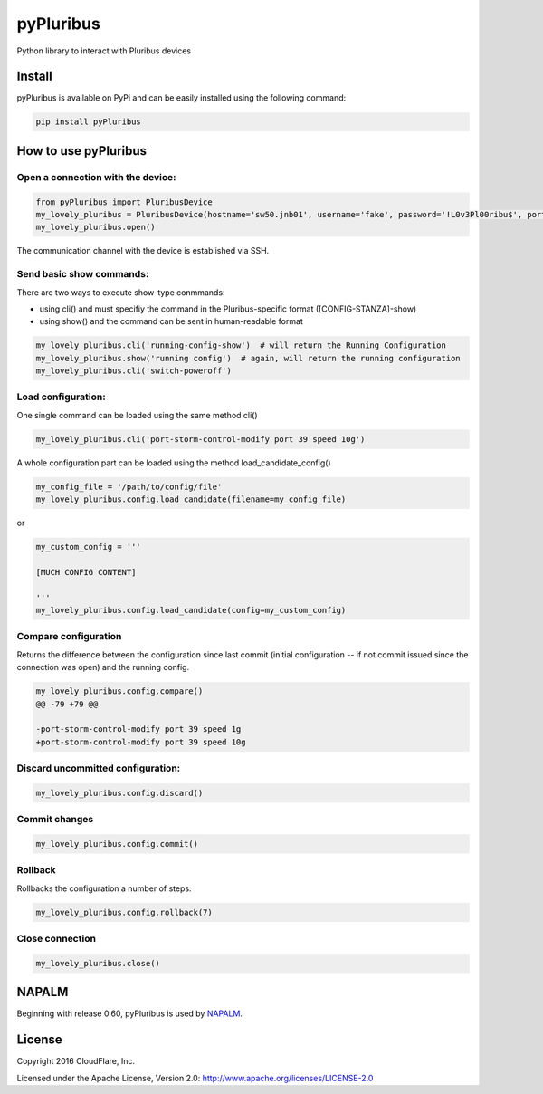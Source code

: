==========
pyPluribus
==========
Python library to interact with Pluribus devices

Install
-------
pyPluribus is available on PyPi and can be easily installed using the following command:

.. code-block:: bash

   pip install pyPluribus


How to use pyPluribus
---------------------

Open a connection with the device:
++++++++++++++++++++++++++++++++++

.. code-block:: python

   from pyPluribus import PluribusDevice
   my_lovely_pluribus = PluribusDevice(hostname='sw50.jnb01', username='fake', password='!L0v3Pl00ribu$', port=22, timeout=60, keepalive=900)
   my_lovely_pluribus.open()

The communication channel with the device is established via SSH.

Send basic show commands:
+++++++++++++++++++++++++
There are two ways to execute show-type conmmands:

* using cli() and must specifiy the command in the Pluribus-specific format ([CONFIG-STANZA]-show)
* using show() and the command can be sent in human-readable format

.. code-block:: python

   my_lovely_pluribus.cli('running-config-show')  # will return the Running Configuration
   my_lovely_pluribus.show('running config')  # again, will return the running configuration
   my_lovely_pluribus.cli('switch-poweroff')


Load configuration:
+++++++++++++++++++
One single command can be loaded using the same method cli()

.. code-block:: python

   my_lovely_pluribus.cli('port-storm-control-modify port 39 speed 10g')

A whole configuration part can be loaded using the method load_candidate_config()

.. code-block:: python

   my_config_file = '/path/to/config/file'
   my_lovely_pluribus.config.load_candidate(filename=my_config_file)

or

.. code-block:: python

   my_custom_config = '''

   [MUCH CONFIG CONTENT]

   '''
   my_lovely_pluribus.config.load_candidate(config=my_custom_config)


Compare configuration
+++++++++++++++++++++

Returns the difference between the configuration since last commit (initial configuration -- if not commit issued since the connection was open) and the running config.

.. code-block:: python

   my_lovely_pluribus.config.compare()
   @@ -79 +79 @@

   -port-storm-control-modify port 39 speed 1g
   +port-storm-control-modify port 39 speed 10g


Discard uncommitted configuration:
++++++++++++++++++++++++++++++++++

.. code-block:: python

   my_lovely_pluribus.config.discard()


Commit changes
++++++++++++++

.. code-block:: python

   my_lovely_pluribus.config.commit()


Rollback
++++++++

Rollbacks the configuration a number of steps.

.. code-block:: python

   my_lovely_pluribus.config.rollback(7)


Close connection
++++++++++++++++

.. code-block:: python

   my_lovely_pluribus.close()


NAPALM
------
Beginning with release 0.60, pyPluribus is used by NAPALM_.

.. _NAPALM: http://napalm.readthedocs.org


License
-------
Copyright 2016 CloudFlare, Inc.

Licensed under the Apache License, Version 2.0: http://www.apache.org/licenses/LICENSE-2.0
